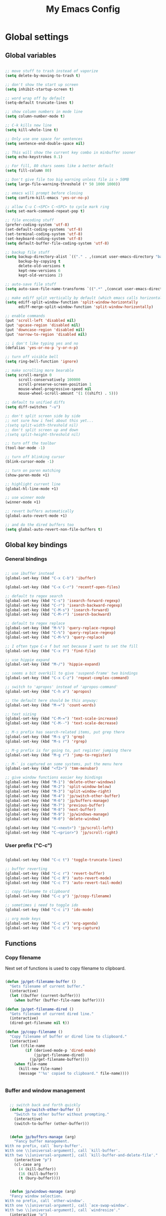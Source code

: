 #+TITLE: My Emacs Config

* Global settings

** Global variables

#+BEGIN_SRC emacs-lisp

  ;; move stuff to trash instead of vaporize
  (setq delete-by-moving-to-trash t)

  ;; don't show the start up screen
  (setq inhibit-startup-screen t)

  ;; word wrap off by default
  (setq-default truncate-lines t)

  ;; show column numbers in mode line
  (setq column-number-mode t)

  ;; C-k kills new line
  (setq kill-whole-line t)

  ;; Only use one space for sentences
  (setq sentence-end-double-space nil)

  ;; This will show the current key combo in minbuffer sooner
  (setq echo-keystrokes 0.1)

  ;; For fill, 80 chars seems like a better default
  (setq fill-column 80)

  ;; Don't give file too big warning unless file is > 50MB
  (setq large-file-warning-threshold (* 50 1000 1000))

  ;; emacs will prompt before closing
  (setq confirm-kill-emacs 'yes-or-no-p)

  ;; allow C-u C-<SPC> C-<SPC> to cycle mark ring
  (setq set-mark-command-repeat-pop t)

  ;; file encoding stuff
  (prefer-coding-system 'utf-8)
  (set-default-coding-systems 'utf-8)
  (set-terminal-coding-system 'utf-8)
  (set-keyboard-coding-system 'utf-8)
  (setq default-buffer-file-coding-system 'utf-8)

  ;; backup file stuff
  (setq backup-directory-alist `(("." . ,(concat user-emacs-directory "backups")))
        backup-by-copying t
        delete-old-versions t
        kept-new-versions 6
        kept-old-versions 2)

  ;; auto-save file stuff
  (setq auto-save-file-name-transforms `((".*" ,(concat user-emacs-directory "autosave") t)))

  ;; make ediff split vertically by default (which emacs calls horizontal)
  (setq ediff-split-window-function 'split-window-horizontally
        ediff-merge-split-window-function 'split-window-horizontally)

  ;; enable commands
  (put 'scroll-left 'disabled nil)
  (put 'upcase-region 'disabled nil)
  (put 'downcase-region 'disabled nil)
  (put 'narrow-to-region 'disabled nil)

  ;; i don't like typing yes and no
  (defalias 'yes-or-no-p 'y-or-n-p)

  ;; turn off visible bell
  (setq ring-bell-function 'ignore)

  ;; make scrolling more bearable
  (setq scroll-margin 0
        scroll-conservatively 100000
        scroll-preserve-screen-position 1
        mouse-wheel-progressive-speed nil
        mouse-wheel-scroll-amount '(1 ((shift) . 5)))

  ;; default to unified diffs
  (setq diff-switches "-u")

  ;; don't split screen side by side
  ;; not sure how i feel about this yet...
  ;(setq split-width-threshold nil)
  ;; don't split screen up and down
  ;(setq split-height-threshold nil)

  ;; turn off the toolbar
  (tool-bar-mode -1)

  ;; turn off blinking cursor
  (blink-cursor-mode -1)

  ;; turn on paren matching
  (show-paren-mode +1)

  ;; highlight current line
  (global-hl-line-mode +1)

  ;; use winner mode
  (winner-mode +1)

  ;; revert buffers automatically
  (global-auto-revert-mode +1)

  ;; and do the dired buffers too
  (setq global-auto-revert-non-file-buffers t)

#+END_SRC

** Global key bindings

*** General bindings

#+BEGIN_SRC emacs-lisp

  ;; use ibuffer instead
  (global-set-key (kbd "C-x C-b") 'ibuffer)

  (global-set-key (kbd "C-x C-r") 'recentf-open-files)

  ;; default to regex search
  (global-set-key (kbd "C-s") 'isearch-forward-regexp)
  (global-set-key (kbd "C-r") 'isearch-backward-regexp)
  (global-set-key (kbd "C-M-s") 'isearch-forward)
  (global-set-key (kbd "C-M-r") 'isearch-backward)

  ;; default to regex replace
  (global-set-key (kbd "M-%") 'query-replace-regexp)
  (global-set-key (kbd "C-%") 'query-replace-regexp)
  (global-set-key (kbd "C-M-%") 'query-replace)

  ;; I often type C-x f but not because I want to set the fill
  (global-set-key (kbd "C-x f") 'find-file)

  ;; use hippie expand
  (global-set-key (kbd "M-/") 'hippie-expand)

  ;; seems a bit overkill to give 'suspend-frame' two bindings
  (global-set-key (kbd "C-x C-z") 'repeat-complex-command)

  ;; switch to 'apropos' instead of 'apropos-command'
  (global-set-key (kbd "C-h a") 'apropos)

  ;; the default here should be this anyway:
  (global-set-key (kbd "M-=") 'count-words)

  ;; text sizing
  (global-set-key (kbd "C-M-=") 'text-scale-increase)
  (global-set-key (kbd "C-M--") 'text-scale-decrease)

  ;; M-s prefix has search-related items, put grep there
  (global-set-key (kbd "M-s g") 'grep)
  (global-set-key (kbd "M-s r") 'rgrep)

  ;; M-g prefix is for going to, put register jumping there
  (global-set-key (kbd "M-g r") 'jump-to-register)

  ;; M-` is captured on some systems, put the menu here
  (global-set-key (kbd "<f2>") 'tmm-menubar)

  ;; give window functions easier key bindings
  (global-set-key (kbd "M-1") 'delete-other-windows)
  (global-set-key (kbd "M-2") 'split-window-below)
  (global-set-key (kbd "M-3") 'split-window-right)
  (global-set-key (kbd "M-4") 'jp/switch-other-buffer)
  (global-set-key (kbd "M-6") 'jp/buffers-manage)
  (global-set-key (kbd "M-7") 'previous-buffer)
  (global-set-key (kbd "M-8") 'next-buffer)
  (global-set-key (kbd "M-9") 'jp/windows-manage)
  (global-set-key (kbd "M-0") 'delete-window)

  (global-set-key (kbd "C-<next>") 'jp/scroll-left)
  (global-set-key (kbd "C-<prior>") 'jp/scroll-right)

#+END_SRC

*** User prefix ("C-c")

#+BEGIN_SRC emacs-lisp

  (global-set-key (kbd "C-c t") 'toggle-truncate-lines)

  ;; buffer reverting
  (global-set-key (kbd "C-c r") 'revert-buffer)
  (global-set-key (kbd "C-c R") 'auto-revert-mode)
  (global-set-key (kbd "C-c T") 'auto-revert-tail-mode)

  ;; copy filename to clipboard
  (global-set-key (kbd "C-c p") 'jp/copy-filename)

  ;; sometimes i need to toggle ido
  (global-set-key (kbd "C-c i") 'ido-mode)

  ;; org mode keys
  (global-set-key (kbd "C-c a") 'org-agenda)
  (global-set-key (kbd "C-c c") 'org-capture)

#+END_SRC

** Functions

*** Copy filename

Next set of functions is used to copy filename to clipboard.

#+BEGIN_SRC emacs-lisp

  (defun jp/get-filename-buffer ()
    "Gets filename of current buffer."
    (interactive)
    (let ((buffer (current-buffer)))
      (when buffer (buffer-file-name buffer))))

  (defun jp/get-filename-dired ()
    "Gets filename of current dired line."
    (interactive)
    (dired-get-filename nil t))

  (defun jp/copy-filename ()
    "Copy filename of buffer or dired line to clipboard."
    (interactive)
    (let ((file-name
           (if (derived-mode-p 'dired-mode)
               (jp/get-filename-dired)
             (jp/get-filename-buffer))))
      (when file-name
        (kill-new file-name)
        (message "'%s' copied to clipboard." file-name))))


#+END_SRC

*** Buffer and window management

#+BEGIN_SRC emacs-lisp

  ;; switch back and forth quickly
  (defun jp/switch-other-buffer ()
    "Switch to other buffer without prompting."
    (interactive)
    (switch-to-buffer (other-buffer)))


  (defun jp/buffers-manage (arg)
    "Fancy buffer management.
With no prefix, call `bury-buffer'.
With one \\[universal-argument], call `kill-buffer'.
With two \\[universal-argument], call `kill-buffer-and-delete-file'."
    (interactive "p")
    (cl-case arg
      (4 (kill-buffer))
      (16 (kill-buffer))
      (t (bury-buffer))))


  (defun jp/windows-manage (arg)
  "Fancy window selection.
With no prefix, call `other-window'.
With one \\[universal-argument], call `ace-swap-window'.
With two \\[universal-argument], call `windresize'."
  (interactive "p")
  (cl-case arg
    (4 (ace-swap-window))
    (16 (windresize))
    (t (other-window 1))))

#+END_SRC

*** Scrolling

#+BEGIN_SRC emacs-lisp

  ;; scrolling by default moves the screen too much for me
  (defun jp/scroll-left ()
    "Scrolls the window one third to the left."
    (interactive)
    (scroll-left (/ (window-body-width) 3) t))

  (defun jp/scroll-right ()
    "Scrolls the window one third to the right."
    (interactive)
    (scroll-right (/ (window-body-width) 3) t))

#+END_SRC

*** Revert buffer

#+BEGIN_SRC emacs-lisp

  (defun jp/revert-buffer ()
    "Revert buffer."
    (interactive)
    (revert-buffer nil t)
    (message "Reverted buffer '%s'" (buffer-name)))

#+END_SRC

** Registers

#+BEGIN_SRC emacs-lisp

  (set-register ?c '(file . "~/.emacs.d/config.org"))
  (set-register ?j '(file . "~/Dropbox/Org/journal.org"))
  (set-register ?n '(file . "~/Dropbox/Org/notes.org"))
  (set-register ?w '(file . "~/Dropbox/Org/work.org"))

#+END_SRC

** Theme and custom faces

#+BEGIN_SRC emacs-lisp

  (load-theme 'deeper-blue)

  ;; this makes some things easier to read when using emacs over putty
  (custom-set-faces
   '(comint-highlight-prompt ((t (:weight bold))))
   '(minibuffer-prompt ((t (:weight bold))))
  )

#+END_SRC

** System specific
*** Mac

#+BEGIN_SRC emacs-lisp

  ;; on a mac, i like command to be meta
  (if (eq system-type 'darwin)
      (setq mac-command-modifier 'meta))

#+END_SRC

* Standard Emacs packages

** 'org'

#+BEGIN_SRC emacs-lisp

  (setq org-src-fontify-natively t)
  (setq org-src-tab-acts-natively t)

  ;; make <RET> follow links
  (setq org-return-follows-link t)

  ;; change the ... in outline mode
  (setq org-ellipsis " >")

  ;; add all org files in this dir to agenda
  (setq org-agenda-files '("~/Dropbox/Org/"))

#+END_SRC

** 'desktop'

#+BEGIN_SRC emacs-lisp

  ;; save desktop
  (desktop-save-mode +1)

  ;; see doc, not sure i like this
  ;(setq desktop-restore-eager 10)

  (setq desktop-globals-to-save
    '(desktop-missing-file-warning
;      tags-file-name
;      tags-table-list
      search-ring
      regexp-search-ring
;      register-alist
      file-name-history))

#+END_SRC

** 'recentf'

See [[http://www.emacswiki.org/emacs/RecentFiles][recentf]].

#+BEGIN_SRC emacs-lisp

  (require 'recentf)

  (recentf-mode +1)
  (setq recentf-max-menu-items 100)

#+END_SRC

** 'ibuffer'

See [[http://www.emacswiki.org/emacs/IbufferMode][ibuffer]].

#+BEGIN_SRC emacs-lisp

  (require 'ibuffer)

  (autoload 'ibuffer "ibuffer" "List buffers." t)

  ;; don't prompt every time I close buffers
  ;; http://martinowen.net/blog/2010/02/03/tips-for-emacs-ibuffer.html
  (setq ibuffer-expert t)

  (setq ibuffer-saved-filter-groups
        `(("default"
           ("Dired" (mode . dired-mode))
           ("Python" (or (mode . python-mode)
                         (mode . inferior-python-mode)))
           ("R" (or (name . "^\\*R\\*$")
                    (mode . ess-mode)
                    (mode . ess-help-mode)))
           ("Emacs Lisp" (or (mode . emacs-lisp-mode)
                             (filename . ,(expand-file-name "~/.emacs"))))
           ("Stuff" (or (mode . Man-mode)
                        (mode . woman-mode)
                        (mode . Info-mode)
                        (mode . Help-mode)
                        (mode . help-mode)
                        (name . "^\\*"))))))

  (add-hook 'ibuffer-mode-hook
                (lambda ()
                  (ibuffer-switch-to-saved-filter-groups "default")))

#+END_SRC

** 'ido'

#+BEGIN_SRC emacs-lisp

  (require 'ido)

  (setq ido-enable-flex-matching t)
  (setq ido-everywhere t)

  ;; don't prompt to make a new buffer
  (setq ido-create-new-buffer 'always)
  (ido-mode t)

#+END_SRC

Seems that we need to set ~confirm-nonexistent-file-or-buffer~ to nil
to get ~ido~ and other functions to not ask if it's okay to make a new
buffer...

#+BEGIN_SRC emacs-lisp

  (defadvice ido-switch-buffer (around no-confirmation activate)
    (let ((confirm-nonexistent-file-or-buffer nil))
      ad-do-it))

#+END_SRC

** 'uniquify'

~uniquify~ makes the buffer names unique with path included.

#+BEGIN_SRC emacs-lisp

  (require 'uniquify)

  ;;(setq uniquify-buffer-name-style 'post-forward-angle-brackets)
  (setq uniquify-buffer-name-style 'forward)

#+END_SRC

** 'windmove'

#+BEGIN_SRC emacs-lisp

  (require 'windmove)

  (windmove-default-keybindings)

  ;; Make windmove work in org-mode:
  (add-hook 'org-shiftup-final-hook 'windmove-up)
  (add-hook 'org-shiftleft-final-hook 'windmove-left)
  (add-hook 'org-shiftdown-final-hook 'windmove-down)
  (add-hook 'org-shiftright-final-hook 'windmove-right)

#+END_SRC

** 'ispell'

#+BEGIN_SRC emacs-lisp

  (require 'ispell)

  (when (eql window-system 'w32)
    (add-to-list 'exec-path "C:/Program Files (x86)/Aspell/bin/")
    (setq ispell-program-name "aspell"))

  (add-hook 'text-mode-hook 'flyspell-mode)

  ;; this doesn't belong in ispell but it goes on text-mode-hook
  (add-hook 'text-mode-hook 'auto-fill-mode)

#+END_SRC

** 'dired-x'

#+BEGIN_SRC emacs-lisp

  ;; for e.g. dired-jump, C-x C-j
  (require 'dired-x)

#+END_SRC

** 'server'

Make Emacs a server. Some bug (windows file permissions?) is messing
up server-start.  See [[http://stackoverflow.com/questions/885793/emacs-error-when-calling-server-start][this stackoverflow]] question. I changed the owner
of ~/.emacs.d/server as suggested in answer.

#+BEGIN_SRC emacs-lisp

  (require 'server)
  (if (not (server-running-p))
    (server-start))

#+END_SRC

* Third party packages

** Setup 'package'

#+BEGIN_SRC emacs-lisp

  (require 'package)

  (setq package-archives
    `(("gnu" . "http://elpa.gnu.org/packages/")
      ("melpa" . "http://melpa.org/packages/")
      ("marmalade" . "http://marmalade-repo.org/packages/")))

  (package-initialize)


  ;; (defvar jp/packages-refreshed? nil
  ;;   "For use in `jp/install-if-needed` to only refresh package contents once.")


  ;; (defun jp/install-if-needed (pkg)
  ;;   "Installs a package if it isn't installed already."
  ;;   (unless (or (assoc pkg package-archive-contents) jp/packages-refreshed?)
  ;;     (package-refresh-contents)
  ;;     (setq jp/packages-refreshed? t))
  ;;   (if (package-installed-p pkg)
  ;;       t
  ;;     (package-install pkg)))

#+END_SRC

** Install 'use-package'

#+BEGIN_SRC emacs-lisp

  (unless (package-installed-p 'use-package)
    (package-refresh-contents)
    (package-install 'use-package))
    
  (require 'use-package)
  (setq use-package-always-ensure t)

#+END_SRC

** 'yaml-mode'

#+BEGIN_SRC emacs-lisp

  (use-package yaml-mode
    :mode ("\\.yml$" . yaml-mode))

#+END_SRC

** 'batch-mode'

#+BEGIN_SRC emacs-lisp

  (use-package batch-mode
    :mode ("\\.bat$" . batch-mode))

#+END_SRC

** 'octave'

This isn't really a third party package but I set it up with
~use-package~. Set Matlab m-files to load in octave mode.

#+BEGIN_SRC emacs-lisp

  (use-package octave
    :mode ("\\.m$" . octave-mode))

#+END_SRC

** 'racket-mode'

#+BEGIN_SRC emacs-lisp

  (use-package racket-mode
    :mode ("\\.rkt$" . racket-mode))

#+END_SRC

** 'markdown-mode'

#+BEGIN_SRC emacs-lisp

  (use-package markdown-mode
    :mode ("\\.md$" . markdown-mode)
    :mode ("\\.markdown$" . markdown-mode))

#+END_SRC

** 'ess'

#+BEGIN_SRC emacs-lisp

(use-package ess)

(require 'ess-site)

;; don't ask for starting directory
(setq ess-ask-for-ess-directory nil)

;; just use this as the starting directory
(setq ess-directory "~")

(add-hook 'ess-mode-hook
	  (lambda ()
	    (setq ess-default-style 'GNU)))


;; modified from comint-dynamic-list-input-ring
(defun jp/r-history ()
  "Display R history."
  (interactive)
  (if (or (not (ring-p comint-input-ring))
		  (ring-empty-p comint-input-ring))
      (message "No history")
    (let ((history nil)
		  (history-buffer " *R History*")
		  (conf (current-window-configuration)))
      ;; We have to build up a list ourselves from the ring vector.
      (dotimes (index (ring-length comint-input-ring))
		(push (ring-ref comint-input-ring index) history))
	  (with-output-to-temp-buffer history-buffer
		(with-current-buffer standard-output
		  (mapcar (lambda (x) (insert x) (insert "\n")) history))))))

#+END_SRC

** 'magit'

#+BEGIN_SRC emacs-lisp

  (use-package magit
    :bind ("C-x g" . magit-status)
    :config
    (if (eql system-type 'windows-nt)
        (setenv "GIT_ASKPASS" "git-gui--askpass")))

#+END_SRC

** 'smex'

#+BEGIN_SRC emacs-lisp

  ;; smex
  (use-package smex
    :bind ("M-x" . smex))

#+END_SRC

** 'browse-kill-ring'

See [[https://github.com/browse-kill-ring/browse-kill-ring][brose-kill-ring]].

#+BEGIN_SRC emacs-lisp

  (use-package browse-kill-ring)

#+END_SRC

** 'expand-region'

See [[https://github.com/magnars/expand-region.el][expand-region]].

#+BEGIN_SRC emacs-lisp

  (use-package expand-region
    :bind ("C-=" . er/expand-region))

#+END_SRC

** 'exec-path-from-shell'

#+BEGIN_SRC emacs-lisp

  (use-package exec-path-from-shell
    :config
    (if (memq window-system '(mac ns))
        (exec-path-from-shell-initialize)))

#+END_SRC

** 'highlight-symbol

#+BEGIN_SRC emacs-lisp

  (use-package highlight-symbol
    :bind ("C-*" . highlight-symbol-at-point))

#+END_SRC

** 'windresize'

#+BEGIN_SRC emacs-lisp

  (use-package windresize)

#+END_SRC

** 'ace-window'

See [[https://github.com/abo-abo/ace-window][ace-window]] on github.

#+BEGIN_SRC emacs-lisp

  (use-package ace-window)

#+END_SRC

** 'avy'

See [[https://github.com/abo-abo/avy][avy]] on github.

#+BEGIN_SRC emacs-lisp

  (use-package avy
    :bind ("M-g l" . avy-goto-line))

#+END_SRC

** 'monky'

See [[https://github.com/ananthakumaran/monky][monky]] on github.

#+BEGIN_SRC emacs-lisp

  (use-package monky
    :config
    (setq monky-process-type 'cmdserver))

#+END_SRC

** 'flymake'

#+BEGIN_SRC emacs-lisp

(use-package flymake)

#+END_SRC

* Temp

** Python

#+BEGIN_SRC emacs-lisp

  ;; (require 'python-mode)

  ;; (setq py-shell-name "ipython")

  ;; (setq
  ;; ; python-shell-interpreter "C:\\Anaconda\\python.exe"
  ;;  python-shell-interpreter "C:\\Anaconda\\Scripts\\ipython.exe"
  ;; ; python-shell-interpreter-args
  ;; ;   "-i C:\\Anaconda\\Scripts\\ipython-script.py"
  ;; ; python-shell-interpreter "ipython"
  ;; ; python-shell-interpreter-args ""
  ;;  python-shell-prompt-regexp "In \\[[0-9]+\\]: "
  ;;  python-shell-prompt-output-regexp "Out\\[[0-9]+\\]: "
  ;;  python-shell-completion-setup-code
  ;;    "from IPython.core.completerlib import module_completion"
  ;;  python-shell-completion-module-string-code
  ;;    "';'.join(module_completion('''%s'''))\n"
  ;;  python-shell-completion-string-code
  ;;    "';'.join(get_ipython().Completer.all_completions('''%s'''))\n")

  (setq python-shell-interpreter "ipython")

#+END_SRC
** C#

For some reason, csharp-mode messes with reverting buffers, something
about flymake-mode interaction. Requiring ~flymake~ fixed it.

#+BEGIN_SRC emacs-lisp

  (use-package csharp-mode
    :mode ("\\.cs$" . csharp-mode)
    :config
    (add-hook 'csharp-mode-hook (lambda () (setq default-tab-width 4))))

  (require 'flymake)

#+END_SRC
** 'auctex'

#+BEGIN_SRC emacs-lisp

;  (use-package auctex
;    :config
;    (setq TeX-PDF-mode t))

#+END_SRC
